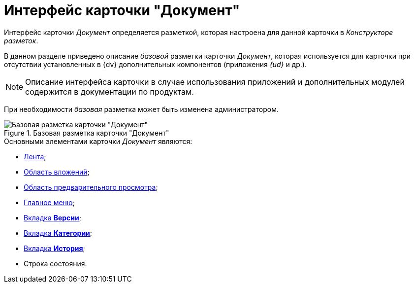 = Интерфейс карточки "Документ"

Интерфейс карточки _Документ_ определяется разметкой, которая настроена для данной карточки в _Конструкторе разметок_.

В данном разделе приведено описание _базовой_ разметки карточки _Документ_, которая используется для карточки при отсутствии установленных в {dv} дополнительных компонентов (приложения _{ud}_ и др.).

[NOTE]
====
Описание интерфейса карточки в случае использования приложений и дополнительных модулей содержится в документации по продуктам.
====

При необходимости _базовая_ разметка может быть изменена администратором.

.Базовая разметка карточки "Документ"
image::Dcard_main.png[Базовая разметка карточки "Документ"]

.Основными элементами карточки _Документ_ являются:
* xref:Dcard_ribbon.adoc[Лента];
* xref:Dcard_file_area.adoc[Область вложений];
* xref:Dcard_preview_area.adoc[Область предварительного просмотра];
* xref:Dcard_menu.adoc[Главное меню];
* xref:Dcard_versions.adoc[Вкладка *Версии*];
* xref:Dcard_categories.adoc[Вкладка *Категории*];
* xref:Dcard_history.adoc[Вкладка *История*];
* Строка состояния.
